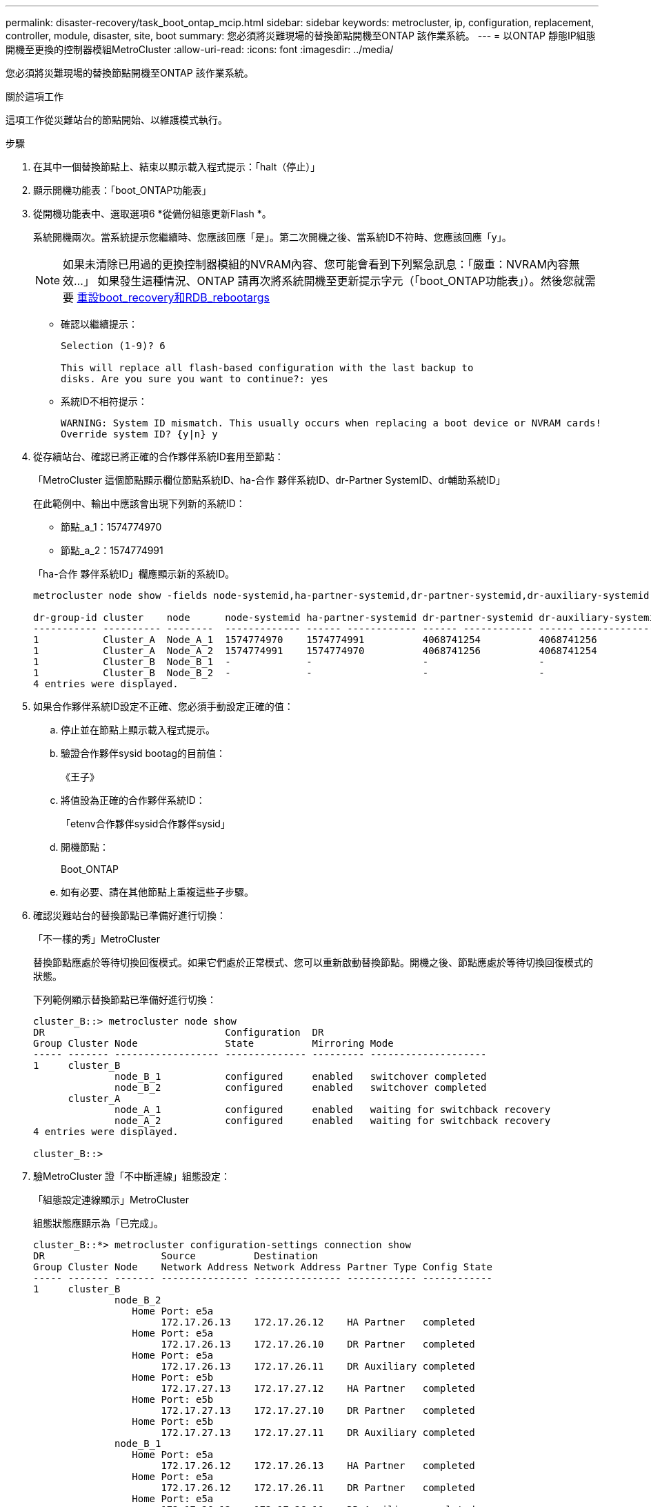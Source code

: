 ---
permalink: disaster-recovery/task_boot_ontap_mcip.html 
sidebar: sidebar 
keywords: metrocluster, ip, configuration, replacement, controller, module, disaster, site, boot 
summary: 您必須將災難現場的替換節點開機至ONTAP 該作業系統。 
---
= 以ONTAP 靜態IP組態開機至更換的控制器模組MetroCluster
:allow-uri-read: 
:icons: font
:imagesdir: ../media/


[role="lead"]
您必須將災難現場的替換節點開機至ONTAP 該作業系統。

.關於這項工作
這項工作從災難站台的節點開始、以維護模式執行。

.步驟
. 在其中一個替換節點上、結束以顯示載入程式提示：「halt（停止）」
. 顯示開機功能表：「boot_ONTAP功能表」
. 從開機功能表中、選取選項6 *從備份組態更新Flash *。
+
系統開機兩次。當系統提示您繼續時、您應該回應「是」。第二次開機之後、當系統ID不符時、您應該回應「y」。

+

NOTE: 如果未清除已用過的更換控制器模組的NVRAM內容、您可能會看到下列緊急訊息：「嚴重：NVRAM內容無效...」 如果發生這種情況、ONTAP 請再次將系統開機至更新提示字元（「boot_ONTAP功能表」）。然後您就需要 <<Reset-the-boot-recovery,重設boot_recovery和RDB_rebootargs>>

+
** 確認以繼續提示：
+
[listing]
----
Selection (1-9)? 6

This will replace all flash-based configuration with the last backup to
disks. Are you sure you want to continue?: yes
----
** 系統ID不相符提示：
+
[listing]
----
WARNING: System ID mismatch. This usually occurs when replacing a boot device or NVRAM cards!
Override system ID? {y|n} y
----


. 從存續站台、確認已將正確的合作夥伴系統ID套用至節點：
+
「MetroCluster 這個節點顯示欄位節點系統ID、ha-合作 夥伴系統ID、dr-Partner SystemID、dr輔助系統ID」

+
--
在此範例中、輸出中應該會出現下列新的系統ID：

** 節點_a_1：1574774970
** 節點_a_2：1574774991


「ha-合作 夥伴系統ID」欄應顯示新的系統ID。

[listing]
----
metrocluster node show -fields node-systemid,ha-partner-systemid,dr-partner-systemid,dr-auxiliary-systemid

dr-group-id cluster    node      node-systemid ha-partner-systemid dr-partner-systemid dr-auxiliary-systemid
----------- ---------- --------  ------------- ------ ------------ ------ ------------ ------ --------------
1           Cluster_A  Node_A_1  1574774970    1574774991          4068741254          4068741256
1           Cluster_A  Node_A_2  1574774991    1574774970          4068741256          4068741254
1           Cluster_B  Node_B_1  -             -                   -                   -
1           Cluster_B  Node_B_2  -             -                   -                   -
4 entries were displayed.
----
--
. 如果合作夥伴系統ID設定不正確、您必須手動設定正確的值：
+
.. 停止並在節點上顯示載入程式提示。
.. 驗證合作夥伴sysid bootag的目前值：
+
《王子》

.. 將值設為正確的合作夥伴系統ID：
+
「etenv合作夥伴sysid合作夥伴sysid」

.. 開機節點：
+
Boot_ONTAP

.. 如有必要、請在其他節點上重複這些子步驟。


. 確認災難站台的替換節點已準備好進行切換：
+
「不一樣的秀」MetroCluster

+
替換節點應處於等待切換回復模式。如果它們處於正常模式、您可以重新啟動替換節點。開機之後、節點應處於等待切換回復模式的狀態。

+
下列範例顯示替換節點已準備好進行切換：

+
[listing]
----
cluster_B::> metrocluster node show
DR                               Configuration  DR
Group Cluster Node               State          Mirroring Mode
----- ------- ------------------ -------------- --------- --------------------
1     cluster_B
              node_B_1           configured     enabled   switchover completed
              node_B_2           configured     enabled   switchover completed
      cluster_A
              node_A_1           configured     enabled   waiting for switchback recovery
              node_A_2           configured     enabled   waiting for switchback recovery
4 entries were displayed.

cluster_B::>
----
. 驗MetroCluster 證「不中斷連線」組態設定：
+
「組態設定連線顯示」MetroCluster

+
組態狀態應顯示為「已完成」。

+
[listing]
----
cluster_B::*> metrocluster configuration-settings connection show
DR                    Source          Destination
Group Cluster Node    Network Address Network Address Partner Type Config State
----- ------- ------- --------------- --------------- ------------ ------------
1     cluster_B
              node_B_2
                 Home Port: e5a
                      172.17.26.13    172.17.26.12    HA Partner   completed
                 Home Port: e5a
                      172.17.26.13    172.17.26.10    DR Partner   completed
                 Home Port: e5a
                      172.17.26.13    172.17.26.11    DR Auxiliary completed
                 Home Port: e5b
                      172.17.27.13    172.17.27.12    HA Partner   completed
                 Home Port: e5b
                      172.17.27.13    172.17.27.10    DR Partner   completed
                 Home Port: e5b
                      172.17.27.13    172.17.27.11    DR Auxiliary completed
              node_B_1
                 Home Port: e5a
                      172.17.26.12    172.17.26.13    HA Partner   completed
                 Home Port: e5a
                      172.17.26.12    172.17.26.11    DR Partner   completed
                 Home Port: e5a
                      172.17.26.12    172.17.26.10    DR Auxiliary completed
                 Home Port: e5b
                      172.17.27.12    172.17.27.13    HA Partner   completed
                 Home Port: e5b
                      172.17.27.12    172.17.27.11    DR Partner   completed
                 Home Port: e5b
                      172.17.27.12    172.17.27.10    DR Auxiliary completed
      cluster_A
              node_A_2
                 Home Port: e5a
                      172.17.26.11    172.17.26.10    HA Partner   completed
                 Home Port: e5a
                      172.17.26.11    172.17.26.12    DR Partner   completed
                 Home Port: e5a
                      172.17.26.11    172.17.26.13    DR Auxiliary completed
                 Home Port: e5b
                      172.17.27.11    172.17.27.10    HA Partner   completed
                 Home Port: e5b
                      172.17.27.11    172.17.27.12    DR Partner   completed
                 Home Port: e5b
                      172.17.27.11    172.17.27.13    DR Auxiliary completed
              node_A_1
                 Home Port: e5a
                      172.17.26.10    172.17.26.11    HA Partner   completed
                 Home Port: e5a
                      172.17.26.10    172.17.26.13    DR Partner   completed
                 Home Port: e5a
                      172.17.26.10    172.17.26.12    DR Auxiliary completed
                 Home Port: e5b
                      172.17.27.10    172.17.27.11    HA Partner   completed
                 Home Port: e5b
                      172.17.27.10    172.17.27.13    DR Partner   completed
                 Home Port: e5b
                      172.17.27.10    172.17.27.12    DR Auxiliary completed
24 entries were displayed.

cluster_B::*>
----
. 在災難站台的其他節點上重複上述步驟。




=== [Reset-the_boot-recovery ]重設boot_recovery和RDB_rebootargs

[role="lead"]
如果需要、您可以重設boot_recovery和RDB_reboot_bootargs

.步驟
. 將節點停止回載入程式提示：
+
[listing]
----
node_A_1::*> halt -node _node-name_
----
. 檢查是否已設定下列bootargs：
+
[listing]
----
LOADER> printenv bootarg.init.boot_recovery
LOADER> printenv bootarg.rdb_corrupt
----
. 如果其中任一bootarg已設定為值、請將其取消設定並啟動ONTAP
+
[listing]
----
LOADER> unsetenv bootarg.init.boot_recovery
LOADER> unsetenv bootarg.rdb_corrupt
LOADER> saveenv
LOADER> bye
----

